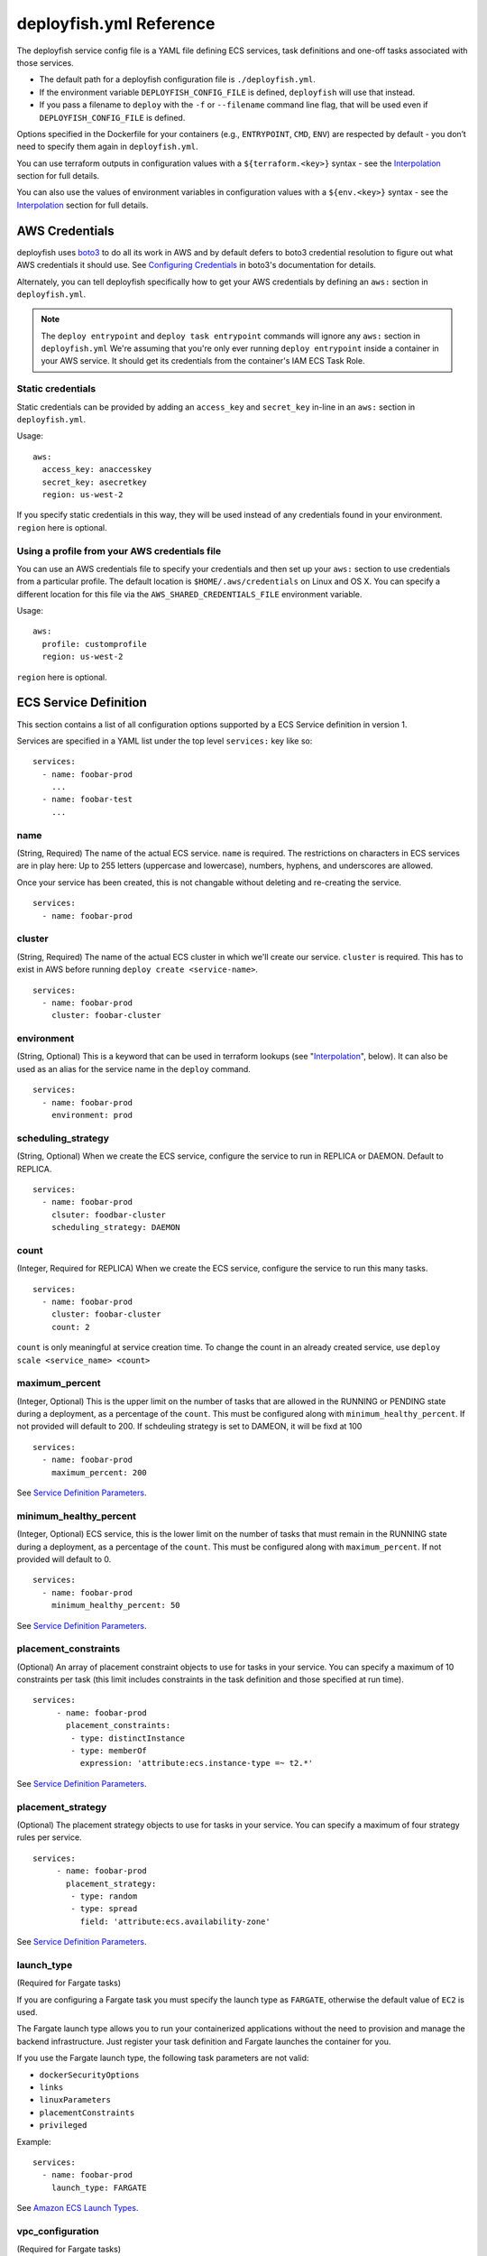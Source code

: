 ************************
deployfish.yml Reference
************************

..
    .. contents::

The deployfish service config file is a YAML file defining ECS services, task
definitions and one-off tasks associated with those services.

* The default path for a deployfish configuration file is ``./deployfish.yml``.
* If the environment variable ``DEPLOYFISH_CONFIG_FILE`` is defined, ``deployfish``
  will use that instead.
* If you pass a filename to ``deploy`` with the ``-f`` or ``--filename`` command line
  flag, that will be used even if ``DEPLOYFISH_CONFIG_FILE`` is defined.

Options specified in the Dockerfile for your containers (e.g., ``ENTRYPOINT``,
``CMD``, ``ENV``) are respected by default - you don’t need to specify them again
in ``deployfish.yml``.

You can use terraform outputs in configuration values with a
``${terraform.<key>}`` syntax - see the Interpolation_ section for full details.

You can also use the values of environment variables in configuration values with a
``${env.<key>}`` syntax - see the Interpolation_ section for full details.


AWS Credentials
===============

deployfish uses `boto3 <https://boto3.readthedocs.io>`_ to do all its work in AWS and by default defers to boto3
credential resolution to figure out what AWS credentials it should use.  See `Configuring Credentials
<https://boto3.readthedocs.io/en/latest/guide/configuration.html#guide-configuration)>`_ in boto3's documentation for
details.

Alternately, you can tell deployfish specifically how to get your AWS credentials by
defining an ``aws:`` section in ``deployfish.yml``.

.. note::

  The ``deploy entrypoint`` and ``deploy task entrypoint`` commands will ignore any ``aws:`` section in
  ``deployfish.yml`` We're assuming that you're only ever running ``deploy
  entrypoint`` inside a container in your AWS service.  It should get its
  credentials from the container's IAM ECS Task Role.

Static credentials
------------------

Static credentials can be provided by adding an ``access_key`` and ``secret_key``
in-line in an ``aws:`` section in ``deployfish.yml``.

Usage::

    aws:
      access_key: anaccesskey
      secret_key: asecretkey
      region: us-west-2

If you specify static credentials in this way, they will be used instead of any
credentials found in your environment.  ``region`` here is optional.

Using a profile from your AWS credentials file
----------------------------------------------

You can use an AWS credentials file to specify your credentials and then set up
your ``aws:`` section to use credentials from a particular profile. The default
location is ``$HOME/.aws/credentials`` on Linux and OS X.  You can specify a
different location for this file via the ``AWS_SHARED_CREDENTIALS_FILE``
environment variable.

Usage::

    aws:
      profile: customprofile
      region: us-west-2


``region`` here is optional.

ECS Service Definition
======================

This section contains a list of all configuration options supported by a
ECS Service definition in version 1.

Services are specified in a YAML list under the top level ``services:`` key like
so::

    services:
      - name: foobar-prod
        ...
      - name: foobar-test
        ...


name
----

(String, Required) The name of the actual ECS service.  ``name`` is required.
The restrictions on characters in ECS services are in play here:  Up to 255
letters (uppercase and lowercase), numbers, hyphens, and underscores are
allowed.

Once your service has been created, this is not changable without deleting and
re-creating the service. ::

    services:
      - name: foobar-prod

cluster
-------

(String, Required) The name of the actual ECS cluster in which we'll create our service. ``cluster``
is required. This has to exist in AWS before running ``deploy create
<service-name>``. ::

    services:
      - name: foobar-prod
        cluster: foobar-cluster

environment
-----------

(String, Optional) This is a keyword that can be used in terraform lookups (see
"Interpolation_", below).  It can also be used as an alias for the service name in the ``deploy`` command. ::

    services:
      - name: foobar-prod
        environment: prod

scheduling_strategy
-------------------

(String, Optional) When we create the ECS service, configure the service to run in REPLICA or DAEMON. Default to REPLICA. ::

    services:
      - name: foobar-prod
        clsuter: foodbar-cluster
        scheduling_strategy: DAEMON

count
-----

(Integer, Required for REPLICA) When we create the ECS service, configure the service to run this many tasks. ::

    services:
      - name: foobar-prod
        cluster: foobar-cluster
        count: 2

``count`` is only meaningful at service creation time.  To change the count in an
already created service, use ``deploy scale <service_name> <count>``

maximum_percent
---------------

(Integer, Optional) This is the upper limit on the number of tasks
that are allowed in the RUNNING or PENDING state during a deployment, as a percentage of the ``count``.
This must be configured along with ``minimum_healthy_percent``. If not provided will default to 200. If schdeuling strategy is set to DAMEON, it will be fixd at 100 ::

    services:
      - name: foobar-prod
        maximum_percent: 200

See `Service Definition Parameters <https://docs.aws.amazon.com/AmazonECS/latest/developerguide/service_definition_parameters.html)>`_.

minimum_healthy_percent
-----------------------

(Integer, Optional) ECS service, this is the lower limit on the number of tasks
that must remain in the RUNNING state during a deployment, as a percentage of the ``count``. This must be configured
along with ``maximum_percent``. If not provided will default to 0. ::

    services:
      - name: foobar-prod
        minimum_healthy_percent: 50

See `Service Definition Parameters <https://docs.aws.amazon.com/AmazonECS/latest/developerguide/service_definition_parameters.html)>`_.

placement_constraints
---------------------

(Optional) An array of placement constraint objects to use for tasks in your service. You can specify a maximum of 10 constraints per task (this limit includes constraints in the task definition and those specified at run time). ::

    services:
         - name: foobar-prod
           placement_constraints:
            - type: distinctInstance
            - type: memberOf
              expression: 'attribute:ecs.instance-type =~ t2.*'

See `Service Definition Parameters <https://docs.aws.amazon.com/AmazonECS/latest/developerguide/service_definition_parameters.html)>`_.

placement_strategy
------------------

(Optional) The placement strategy objects to use for tasks in your service. You can specify a maximum of four strategy rules per service. ::

    services:
         - name: foobar-prod
           placement_strategy:
            - type: random
            - type: spread
              field: 'attribute:ecs.availability-zone'

See `Service Definition Parameters <https://docs.aws.amazon.com/AmazonECS/latest/developerguide/service_definition_parameters.html)>`_.

launch_type
-----------

(Required for Fargate tasks)

If you are configuring a Fargate task you must specify the launch type as ``FARGATE``, otherwise
the default value of ``EC2`` is used.

The Fargate launch type allows you to run your containerized applications without the need to
provision and manage the backend infrastructure. Just register your task definition and Fargate
launches the container for you.

If you use the Fargate launch type, the following task parameters are not valid:

* ``dockerSecurityOptions``
* ``links``
* ``linuxParameters``
* ``placementConstraints``
* ``privileged``

Example::

    services:
      - name: foobar-prod
        launch_type: FARGATE

See `Amazon ECS Launch Types <https://docs.aws.amazon.com/AmazonECS/latest/developerguide/launch_types.html)>`_.

vpc_configuration
-----------------

(Required for Fargate tasks)

If you are configuring a Fargate task, you have to specify your vpc configuration at the task level.

deployfish won't create the vpc, subnets or security groups for you --
you'll need to create it before you can use ``deploy create <service_name>``

You'll need to specify

* ``subnets``: (array) The subnets in the VPC that the task scheduler should consider for placement.
  Only private subnets are supported at this time. The VPC will be determined by the subnets you
  specify, so if you specify multiple subnets they must be in the same VPC.
* ``security_groups``: (array) The ID of the security group to associate with the service.
* ``public_ip``: (string) Whether to enabled or disable public IPs. Valid Values are ``ENABLED`` or ``DISABLED``

Example::

    services:
      - name: foobar-prod
        cluster: foobar-cluster
        count: 2
        vpc_configuration:
          subnets:
            - subnet-12345678
            - subnet-87654321
          security_groups:
            - sg-12345678
          public_ip: ENABLED


autoscalinggroup_name
---------------------

(Optional)

If you have a dedicated Autoscaling Group for your service, you can declare it with the ``autoscalinggroup_name``
option.  This will allow you to scale the ASG up and down when you scale the service up and down with ``deploy scale
<service-name> <count>``.

deployfish won't create the autoscaling group for you -- you'll need to create it before you can use ``deploy scale
<service_name> <count>`` to manipulate it. ::

    services:
      - name: foobar-prod
        cluster: foobar-cluster
        count: 2
        autoscalinggroup_name: foobar-asg

volumes
-------

(Optional)

You can define volumes that can be mounted inside your task's containers via the ``volumes`` section of your deployfish
service definition.  You only really need to do use this if you want to use a docker volume driver that is not the built
in ``local`` one -- the one that allows you to mount host machinefolders into your container.  To mount one of the
volumes you define here in one of your containers, see "volumes" under "Container Definitions" on this page.

Here is a fully qualfied example ::

    services:
      - name: foobar-prod
        cluster: foobar-prod
        volumes:
          - name: storage_task
            config:
              scope: task
              autoprovision: true
              driver: my_vol_driver:latest
          - name: storage
            config:
              scope: shared
              driver: my_vol_driver:latest
              driverOpts:
                opt1: value1
                opt2: value2
              labels:
                key: value
                key: value
          - name: local_storage
            path: /host/path

The above defines three volumes:

* (EC2 launch type only) a task specific (not usable by other tasks) volume named ``storage_task`` that will be
  autocreated and which will use the ``my_vol_driver:latest`` volume driver
* (EC2 launch type only) a shared (usable by other tasks) volume named ``storage`` that uses the docker volume driver
  ``my_vol_driver:latest`` with the driver options given in the ``driverOpts:`` section (driver options are volume
  driver specific) and labels given by ``labels``.
* (Both EC2 or FARGATE launch types) a volume named ``local_storage`` that just allows you to mount ``/host/path`` from
  the host machine using the builtin ``local`` volume driver.  For this type of mount, you can also mount ``/host/path``
  directly via the ``volumes`` section of your container definition and not define it here.

See `Using Data Volumes in Tasks <https://docs.aws.amazon.com/AmazonECS/latest/developerguide/using_data_volumes.html>`_.

.. note::

  You are responsible for installing and confuring any 3rd party docker volume drivers on your ECS container machines.
  The `volumes` section just allows you to use that driver once you've properly set it up and configured it.

service_role_arn
----------------

(Optional)

The name or full Amazon Resource Name (ARN) of the IAM role that allows Amazon ECS to make calls to your load balancer
on your behalf. This parameter is only permitted if you are using a load balancer with your service and your task
definition does not use the `awsvpc` network mode. If you specify the role parameter, you must also specify a load
balancer object with the ``load_balancer`` parameter, below.

Example::

    services:
      - name: foobar-prod
        cluster: foobar-cluster
        count: 2
        service_role_arn: arn:aws:iam::123142123547:role/ecsServiceRole
        load_balancer:
          load_balancer_name: foobar-prod-elb
          container_name: foobar-prod
          container_port: 80


See: `Using Service-Linked ROles for Amazon ECS <https://docs.aws.amazon.com/AmazonECS/latest/developerguide/using-service-linked-roles.html>`_

load_balancer
-------------

(Optional)

If you're going to use an ELB or an ALB with your service, configure it with a ``load_balancer`` block.

The load balancer info for the service can't be changed after the service has been created.  To change any part of the
load balancer info, you'll need to destroy and recreate the service.

See: `Service Load Balancing <https://docs.aws.amazon.com/AmazonECS/latest/developerguide/service-load-balancing.html>`_.

ELB
^^^

To specify that the the service is to use an ELB, you'll need to specify

* ``load_balancer_name``: (string) The name of the ELB.
* ``container_name``: (string) the name of the container to associate with the
  load balancer
* ``container_port``: (string) the port on the container to associate with the
  load balancer.  This port must correspond to a container port on container
  ``container_name`` in your service's task definition

Example::

    services:
      - name: foobar-prod
        cluster: foobar-cluster
        count: 2
        service_role_arn: arn:aws:iam::123142123547:role/ecsServiceRole
        load_balancer:
          load_balancer_name: foobar-prod-elb
          container_name: foobar-prod
          container_port: 80

deployfish won't create the load balancer for you -- you'll need to create it before running ``deploy create
<service_name>``.


ALB or NLB
^^^^^^^^^^

To specify that the the service is to use an ALB or NLB, you'll need to specify:

* ``target_group_arn``: (string) The full ARN of the target group to use for this service.
* ``container_name``: (string) the name of the container to associate with the
  load balancer
* ``container_port``: (string) the port on the container to associate with the
  load balancer.  This port must correspond to a container port on container
  ``container_name`` in your service's task definition

deployfish won't create the target group for you == you'll need to create it
before running ``deploy create <service_name>``.

Example::

    services:
      - name: foobar-prod
        cluster: foobar-cluster
        count: 2
        service_role_arn: arn:aws:iam::123142123547:role/ecsServiceRole
        load_balancer:
          target_group_arn: my-target-group-arn
          container_name: foobar-prod
          container_port: 80

You can specify multiple target groups for your service, also, by placing them in a list named
``target_groups``::

    services:
      - name: foobar-prod
        cluster: foobar-cluster
        count: 2
        service_role_arn: arn:aws:iam::123142123547:role/ecsServiceRole
        load_balancer:
          target_groups:
          - target_group_arn: my-target-group-arn-80
            container_name: foobar-prod
            container_port: 80
          - target_group_arn: my-target-group-arn-443
            container_name: foobar-prod
            container_port: 443
             



service_discovery
-----------------

(Optional)

If you're going to use ECS service discovery, configure it with a ``service_discovery``
block.

The service discovery info for the service can't be changed after the service has
been created. To change any part of the service discovery info, you'll need to destroy
and recreate the service.

To use service discovery you'll need to specify

* ``namespace``: (string) The service discovery namespace that the new service will
  be associated with.
* ``name``: (string) The name of the service discovery service
* ``dns_records``: (list) A list of DNS records the service discovery service should create
    * ``type``: (string) The type of dns record. Valid values are ``A`` and ``SRV``.
    * ``ttl``: (int) The ttl of the dns record.

Example::

    services:
      - name: foobar-prod
        cluster: foobar-cluster
        count: 2
        service_discovery:
          namespace: local
          name: foobar-prod
          dns_records:
            type: A
            ttl: 10

This would create a new service discovery service on the ``local`` Route53 private zone. The DNS would be
``foobar-prod.local``

See `Amazon ECS Service Discovery <https://aws.amazon.com/blogs/aws/amazon-ecs-service-discovery/)>`_.

application_scaling
-------------------

(Optional)

If you want your service so scale up and down with service CPU, configure it
with an ``application_scaling`` block.

Example::

    services:
      - name: foobar-prod
        cluster: foobar-cluster
        count: 2
        application_scaling:
            min_capacity: 2
            max_capacity: 4
            role_arn: arn:aws:iam::123445678901:role/ApplicationAutoscalingECSRole
            scale-up:
                cpu: ">=60"
                check_every_seconds: 60
                periods: 5
                cooldown: 60
                scale_by: 1
            scale-down:
                cpu: "<=30"
                check_every_seconds: 60
                periods: 30
                cooldown: 60
                scale_by: -1

This block says that, for this service:

* There should be a minimum of 2 tasks and a maximum of 4 tasks
* ``arn:aws:iam::123445678901:role/ApplicationAutoscalingECSRole`` grants permission to start
  new containers for our service
* Scale our service up by one task if ECS Service Average CPU is greater
  than 60 percent for 300 seconds.  Don't scale up more than once every 60
  seconds.
* Scale our service down by one task if ECS Service Average CPU is less
  than or equal to 30 percent for 1800 seconds.  Don't scale down more than
  once every 60 seconds.


min_capacity
^^^^^^^^^^^^

(Integer, Required) The minimum number of tasks that should be running in
our service.

max_capacity
^^^^^^^^^^^^

(Integer, Required) The maximum number of tasks that should be running in
our service.  Note that you should ensure that you have enough resources in
your cluster to actually run this many of your tasks.

role_arn
^^^^^^^^

(String, Required) The name or full ARN of the IAM role that allows Application
Autoscaling to muck with your service.  Your role definition should look like
this::

    {
      "Version": "2012-10-17",
      "Statement": [
        {
          "Effect": "Allow",
          "Principal": {
            "Service": "application-autoscaling.amazonaws.com"
          },
          "Action": "sts:AssumeRole"
        }
      ]
    }

And it needs an appropriate policy attached.  The below policy allows the
role to act on any service. ::

    {
        "Version": "2012-10-17",
        "Statement": [
            {
                "Sid": "Stmt1456535218000",
                "Effect": "Allow",
                "Action": [
                    "ecs:DescribeServices",
                    "ecs:UpdateService"
                ],
                "Resource": [
                    "*"
                ]
            },
            {
                "Sid": "Stmt1456535243000",
                "Effect": "Allow",
                "Action": [
                    "cloudwatch:DescribeAlarms"
                ],
                "Resource": [
                    "*"
                ]
            }
        ]
    }

See `Amazon ECS Service Auto Scaling IAM Role <http://docs.aws.amazon.com/AmazonECS/latest/developerguide/autoscale_IAM_role.html)>`_.

scale-up, scale-down
^^^^^^^^^^^^^^^^^^^^

(Required) You should have exactly two scaling rules sections, and they should
be named precisely ``scale-up`` and ``scale-down``.

cpu
^^^

(String, Required) What CPU change causes this rule to be activated?  Valid
operators are: ``<=``, ``<``, ``>``, ``>=``.  The CPU value itself is a float.

You'll need to put quotes around your value of ``cpu``, else the YAML parser will
freak out about the ``=`` sign.

check_every_seconds
^^^^^^^^^^^^^^^^^^^

(Integer, Required) Check the Average service CPU every this many seconds.

periods
^^^^^^^

(Integer, Required) The ``cpu`` test must be true for ``check_every_seconds *
periods`` seconds for scaling to actually happen.

scale_by
^^^^^^^^

(Integer, Required) When it's time to scale, scale by this number of tasks.  To
scale up, make the number positive; to scale down, make it negative.

cooldown
^^^^^^^^

(Integer, Required) The amount of time, in seconds, after a scaling activity
completes where previous trigger-related scaling activities can influence
future scaling events.

See "Cooldown" in AWS' `PutScalingPolicy <https://docs.aws.amazon.com/ApplicationAutoScaling/latest/APIReference/API_PutScalingPolicy.html>`_ documentation.


family
------

(String, Required) When we create task definitions for this service, put them
in this family.  When you go to the "Task Definitions" page in the AWS web
console, what is listed under "Task Definition" is the family name. ::

    services:
      - name: foobar-prod
        cluster: foobar-cluster
        count: 2
        family: foobar-prod-task-def


See also the `AWS documentation <https://docs.aws.amazon.com/AmazonECS/latest/developerguide/task_definition_parameters.html#family>`_.

network_mode
------------

(String, Optional) The Docker networking mode for the containers in our task.
One of: ``bridge``, ``host``, ``awsvpc`` or ``none``. If this parameter is omitted, a service is assumed to
use ``bridge`` mode. ::

    services:
      - name: foobar-prod
        cluster: foobar-cluster
        count: 2
        family: foobar-prod-task-def
        network_mode: bridge

See the `AWS documentation <https://docs.aws.amazon.com/AmazonECS/latest/developerguide/task_definition_parameters.html#network_mode>`_ for
what each of those modes are.

task_role_arn
-------------

(String, Optional) A task role ARN for an IAM role that allows the containers in the task
permission to call the AWS APIs that are specified in its associated policies
on your behalf. ::

    services:
      - name: foobar-prod
        cluster: foobar-cluster
        count: 2
        family: foobar-prod-task-def
        network_mode: bridge
        task_role_arn: arn:aws:iam::123142123547:role/my-task-role

deployfish won't create the Task Role for you -- you'll need to create it
before running ``deploy create <service_name>``.

See also the `AWS documentation <https://docs.aws.amazon.com/AmazonECS/latest/developerguide/task_definition_parameters.html#task_role_arn>`_, and
`IAM Roles For Tasks <https://docs.aws.amazon.com/AmazonECS/latest/developerguide/task-iam-roles.html>`_

execution_role
------------------

(String, Required for Fargate) A task exeuction role ARN for an IAM role that allows Fargate to pull container images and publish container logs
to Amazon CloudWatch on your behalf.::

    services:
      - name: foobar-prod
        cluster: foobar-cluster
        count: 2
        family: foobar-prod-task-def
        network_mode: bridge
        execution_role: arn:aws:iam::123142123547:role/my-task-role

deployfish won't create the Task Execution Role for you -- you'll need to create it
before running ``deploy create <service_name>``.

See also the `IAM Roles For Tasks <https://docs.aws.amazon.com/AmazonECS/latest/developerguide/task_execution_IAM_role.html>`_

cpu
---

(Required for Fargate tasks)

If you are configuring a Fargate task, you have to specify the cpu at the task level, and there are specific values
for cpu which are supported which we describe below.

The available CPU values are:

=====  ============
Value  Virtual CPUs
=====  ============
256    .25 vCPU
512    .5 vCPU
1024   1 vCPU
2048   2 vCPU
4096   4 vCPU
=====  ============

See also the `Task Definition Parameters <https://docs.aws.amazon.com/AmazonECS/latest/developerguide/task_definition_parameters.html#task_size>`_

memory
------

(Required for Fargate tasks)

If you are configuring a Fargate task, you have to specify the memory at the task level, and there are specific values
for memory which are supported which we describe below.

The available memory choices for a specific CPU value are:

================  ========
CPU               Memory Configurations
================  ========
256 (.25 vCPU)    512 (0.5GB), 1024 (1GB), 2048 (2GB)
512 (.5 vCPU)     1024 (1GB), 2048 (2GB), 3072 (3GB), 4096 (4GB)
1024 (1 vCPU)     2048 (2GB), 3072 (3GB), 4096 (4GB), 5120 (5GB), 6144 (6GB), 7168 (7GB), 8192 (8GB)
2048 (2 vCPU)     Between 4096 (4GB) and 16384 (16GB) in increments of 1024 (1GB)
4096 (4 vCPU)     Between 8192 (8GB) and 30720 (30GB) in increments of 1024 (1GB)
================  ========

See also the `Task Definition Parameters <https://docs.aws.amazon.com/AmazonECS/latest/developerguide/task_definition_parameters.html#task_size>`_

ECS Task Configuration
======================

This section contains a list of all configuration options supported by a
ECS Task definition in version 1.

Services are specified in a YAML list under the top level ``tasks:`` key like
so::

    tasks:
      - name: foobar-prod
        ...
      - name: foobar-test
        ...


name
----

(String, Required) The name of the actual ECS tasks.  ``name`` is required.
The restrictions on characters in ECS tasks are in play here:  Up to 255
letters (uppercase and lowercase), numbers, hyphens, and underscores are
allowed.

    tasks:
      - name: foobar-prod

cluster
-------

(String, Required) The name of the actual ECS cluster in which we'll run our task.::

    tasks:
      - name: foobar-prod
        cluster: foobar-cluster

environment
-----------

(String, Optional) This is a keyword that can be used in terraform lookups (see
"Interpolation_", below).  It can also be used as an alias for the task name in the ``deploy`` command. ::

    tasks:
      - name: foobar-prod
        environment: prod

count
-----

(Integer) When we run the ECS task, run this many instances. ::

    tasks:
      - name: foobar-prod
        cluster: foobar-cluster
        count: 2

launch_type
-----------

(Required for Fargate tasks)

If you are configuring a Fargate task you must specify the launch type as ``FARGATE``, otherwise
the default value of ``EC2`` is used.

The Fargate launch type allows you to run your containerized applications without the need to
provision and manage the backend infrastructure. Just register your task definition and Fargate
launches the container for you.

If you use the Fargate launch type, the following task parameters are not valid:

* ``dockerSecurityOptions``
* ``links``
* ``linuxParameters``
* ``placementConstraints``
* ``privileged``

Example::

    tasks:
      - name: foobar-prod
        launch_type: FARGATE

See `Amazon ECS Launch Types <https://docs.aws.amazon.com/AmazonECS/latest/developerguide/launch_types.html)>`_.

vpc_configuration
-----------------

(Required for Fargate tasks)

If you are configuring a Fargate task, you have to specify your vpc configuration at the task level.

deployfish won't create the vpc, subnets or security groups for you --
you'll need to create it before you can use ``deploy task run <task_name>``

You'll specify

* ``subnets``: (array) REQUIRED The subnets in the VPC that the task scheduler should consider for placement.
  Only private subnets are supported at this time. The VPC will be determined by the subnets you
  specify, so if you specify multiple subnets they must be in the same VPC.
* ``security_groups``: (array) OPTIONAL The ID of the security group to associate with the task.
* ``public_ip``: (string) OPTIONAL Whether to enabled or disable public IPs. Valid Values are ``ENABLED`` or ``DISABLED``

Example::

    tasks:
      - name: foobar-prod
        cluster: foobar-cluster
        count: 2
        launch_type: FARGATE
        vpc_configuration:
          subnets:
            - subnet-12345678
            - subnet-87654321
          security_groups:
            - sg-12345678
          public_ip: ENABLED

volumes
-------

(Optional)

You can define volumes that can be mounted inside your task's containers via the ``volumes`` section of your deployfish
task definition.  You only really need to do use this if you want to use a docker volume driver that is not the built
in ``local`` one -- the one that allows you to mount host machinefolders into your container.  To mount one of the
volumes you define here in one of your containers, see "volumes" under "Container Definitions" on this page.

Here is a fully qualfied example ::

    tasks:
      - name: foobar-prod
        cluster: foobar-prod
        volumes:
          - name: storage_task
            config:
              scope: task
              autoprovision: true
              driver: my_vol_driver:latest
          - name: storage
            config:
              scope: shared
              driver: my_vol_driver:latest
              driverOpts:
                opt1: value1
                opt2: value2
              labels:
                key: value
                key: value
          - name: local_storage
            path: /host/path

The above defines three volumes:

* (EC2 launch type only) a task specific (not usable by other tasks) volume named ``storage_task`` that will be
  autocreated and which will use the ``my_vol_driver:latest`` volume driver
* (EC2 launch type only) a shared (usable by other tasks) volume named ``storage`` that uses the docker volume driver
  ``my_vol_driver:latest`` with the driver options given in the ``driverOpts:`` section (driver options are volume
  driver specific) and labels given by ``labels``.
* (Both EC2 or FARGATE launch types) a volume named ``local_storage`` that just allows you to mount ``/host/path`` from
  the host machine using the builtin ``local`` volume driver.  For this type of mount, you can also mount ``/host/path``
  directly via the ``volumes`` section of your container definition and not define it here.

See `Using Data Volumes in Tasks <https://docs.aws.amazon.com/AmazonECS/latest/developerguide/using_data_volumes.html>`_.

.. note::

  You are responsible for installing and confuring any 3rd party docker volume drivers on your ECS container machines.
  The `volumes` section just allows you to use that driver once you've properly set it up and configured it.

family
------

(String, Required) When we create task definitions for this task, put them
in this family.  When you go to the "Task Definitions" page in the AWS web
console, what is listed under "Task Definition" is the family name. ::

    tasks:
      - name: foobar-prod
        cluster: foobar-cluster
        count: 2
        family: foobar-prod-task-def


See also the `AWS documentation <https://docs.aws.amazon.com/AmazonECS/latest/developerguide/task_definition_parameters.html#family>`_.

network_mode
------------

(String, Optional) The Docker networking mode for the containers in our task.
One of: ``bridge``, ``host``, ``awsvpc`` or ``none``. If this parameter is omitted, a task is assumed to
use ``bridge`` mode. ::

    tasks:
      - name: foobar-prod
        cluster: foobar-cluster
        count: 2
        family: foobar-prod-task-def
        network_mode: bridge

See the `AWS documentation <https://docs.aws.amazon.com/AmazonECS/latest/developerguide/task_definition_parameters.html#network_mode>`_ for
what each of those modes are.

task_role_arn
-------------

(String, Optional) A task role ARN for an IAM role that allows the containers in the task
permission to call the AWS APIs that are specified in its associated policies
on your behalf. ::

    tasks:
      - name: foobar-prod
        cluster: foobar-cluster
        count: 2
        family: foobar-prod-task-def
        network_mode: bridge
        task_role_arn: arn:aws:iam::123142123547:role/my-task-role

deployfish won't create the Task Role for you -- you'll need to create it
before running ``deploy task run <task_name>``.

See also the `AWS documentation <https://docs.aws.amazon.com/AmazonECS/latest/developerguide/task_definition_parameters.html#task_role_arn>`_, and
`IAM Roles For Tasks <https://docs.aws.amazon.com/AmazonECS/latest/developerguide/task-iam-roles.html>`_

execution_role
------------------

(String, Required for Fargate) A task exeuction role ARN for an IAM role that allows Fargate to pull container images and publish container logs
to Amazon CloudWatch on your behalf.::

    tasks:
      - name: foobar-prod
        cluster: foobar-cluster
        count: 2
        family: foobar-prod-task-def
        network_mode: bridge
        execution_role: arn:aws:iam::123142123547:role/my-task-role

deployfish won't create the Task Execution Role for you -- you'll need to create it
before running ``deploy task run <task_name>``.

See also the `IAM Roles For Tasks <https://docs.aws.amazon.com/AmazonECS/latest/developerguide/task_execution_IAM_role.html>`_

cpu
---

(Required for Fargate tasks)

If you are configuring a Fargate task, you have to specify the cpu at the task level, and there are specific values
for cpu which are supported which we describe below.


The available CPU values are:

=====  ============
Value  Virtual CPUs
=====  ============
256    .25 vCPU
512    .5 vCPU
1024   1 vCPU
2048   2 vCPU
4096   4 vCPU
=====  ============

See also the `Task Definition Parameters <https://docs.aws.amazon.com/AmazonECS/latest/developerguide/task_definition_parameters.html#task_size>`_

memory
------

(Required for Fargate tasks)

If you are configuring a Fargate task, you have to specify the memory at the task level, and there are specific values
for memory which are supported which we describe below.

The available memory choices for a specific CPU value are:

================  ========
CPU               Memory Configurations
================  ========
256 (.25 vCPU)    512 (0.5GB), 1024 (1GB), 2048 (2GB)
512 (.5 vCPU)     1024 (1GB), 2048 (2GB), 3072 (3GB), 4096 (4GB)
1024 (1 vCPU)     2048 (2GB), 3072 (3GB), 4096 (4GB), 5120 (5GB), 6144 (6GB), 7168 (7GB), 8192 (8GB)
2048 (2 vCPU)     Between 4096 (4GB) and 16384 (16GB) in increments of 1024 (1GB)
4096 (4 vCPU)     Between 8192 (8GB) and 30720 (30GB) in increments of 1024 (1GB)
================  ========

See also the `Task Definition Parameters <https://docs.aws.amazon.com/AmazonECS/latest/developerguide/task_definition_parameters.html#task_size>`_

placement_constraints
---------------------

(Optional) An array of placement constraint objects to use for tasks. You can specify a maximum of 10 constraints per task (this limit includes constraints in the task definition and those specified at run time). ::

    tasks:
         - name: foobar-prod
           placement_constraints:
            - type: distinctInstance
            - type: memberOf
              expression: 'attribute:ecs.instance-type =~ t2.*'

See `Task Placement Constraints <https://docs.aws.amazon.com/AmazonECS/latest/developerguide/task-placement-constraints.html)>`_.

placement_strategy
------------------

(Optional) The placement strategy objects to use for tasks in your service. You can specify a maximum of four strategy rules per service. ::

    services:
         - name: foobar-prod
           placement_strategy:
            - type: random
            - type: spread
              field: 'attribute:ecs.availability-zone'

See `Task Placement Strategies <https://docs.aws.amazon.com/AmazonECS/latest/developerguide/task-placement-strategies.html)>`_.

platform_version
----------------

(Optional) The platform version the task should run. A platform version is only specified for tasks using the Fargate launch type. If one is not specified, the LATEST platform version is used by default.

See `AWS Fargate Platform Versions <https://docs.aws.amazon.com/AmazonECS/latest/developerguide/platform_versions.html>`_.

group
-----

The name of the task group to associate with the task. The default value is the family name of the task definition.

schedule
--------

The scheduling expression. For example, "cron(0 20 * * ? *)" or "rate(5 minutes)".

See `Schedule Expressions for Rules <https://docs.aws.amazon.com/AmazonCloudWatch/latest/events/ScheduledEvents.html>`_.

schedule_role
-------------

The Amazon Resource Name (ARN) of the IAM role associated with the schedule rule. This should just allow the cloudwatch scheduled event to run the task. It should have a policy like::

    {
        "Version": "2012-10-17",
        "Statement": [
            {
                "Effect": "Allow",
                "Action": "iam:PassRole",
                "Resource": "*"
            },
            {
                "Sid": "Stmt1455323356000",
                "Effect": "Allow",
                "Action": [
                    "ecs:RunTask"
                ],
                "Resource": [
                    "*"
                ]
            }
        ]
    }

Container Definitions
=====================

Define your containers within a task or service by using a ``containers:`` subsection.

``containers`` is a list of containers like so::

    services:
      - name: foobar-prod
        cluster: foobar-cluster
        count: 2
        containers:
          - name: foo
            image: my_repository/foo:0.0.1
            cpu: 128
            memory: 256
          - name: bar
            image: my_repository/baz:0.0.1
            cpu: 256
            memory: 1024

Each of the containers listed in the ``containers`` list will be added to the
task definition for the service.

For each of the following attributes, see also the `AWS
documentation <https://docs.aws.amazon.com/AmazonECS/latest/developerguide/task_definition_parameters.html#standard_container_definition_params>`_.

**NOTE**: Each container in your service automatically gets their log
configuration setup as 'fluentd', with logs being sent to ``127.0.0.1:24224`` and
being tagged with the name of the container.

name
----

(String, Required) The name of the container. If you are linking multiple containers together in a task definition, the
name of one container can be entered in the links of another container to connect the containers.  The restrictions on
characters in ECS container are in play here:  Up to 255 letters (uppercase and lowercase), numbers, hyphens, and
underscores are allowed. ::

    containers:
      - name: foo

image
-----

(String, Required) The image used to start the container. Up to 255 letters (uppercase and lowercase), numbers, hyphens,
underscores, colons, periods, forward slashes, and number signs are allowed.

For an AWS ECR repository::

    containers:
      - name: foo
        image: 123142123547.dkr.ecr.us-west-2.amazonaws.com/foo:0.0.1


For a Docker hub repository::

    containers:
      - name: foo
        image: centos:7

memory
------

(Integer, Required) The hard limit of memory (in MB) available to the container.  If the container tries to exceed this
amount of memory, it is killed. ::

    containers:
      - name: foo
        image: centos:7
        memory: 512

memoryReservation
-----------------

(Integer, Optional) The soft limit (in MB) of memory to reserve for the container. When system memory is under heavy
contention, Docker attempts to keep the container memory to this soft limit; however, your container can consume more
memory when it needs to, up to the hard limit specified with the ``memory`` parameter.  ``memoryReservation`` must be
less than ``memory`` ::

    containers:
      - name: foo
        image: centos:7
        memory: 512
        memoryReservation: 256

For example, if your container normally uses 128 MiB of memory, but occasionally bursts to 256 MiB of memory for short
periods of time, you can set a memoryReservation of 128 MiB, and a memory hard limit of 300 MiB. This configuration
would allow the container to only reserve 128 MiB of memory from the remaining resources on the container instance, but
also allow the container to consume more memory resources when needed.

cpu
---

(Integer, Required) The number of cpu units to reserve for the container. A container instance has 1,024 cpu units for
every CPU core. ::

    containers:
      - name: foo
        image: centos:7
        cpu: 128

ports
-----

(List of strings, Optional) A list of port mappings for the container.

Either specify both ports (HOST:CONTAINER), or just the container port (a random host port will be chosen).  You can
also specify a protocol as (HOST:CONTAINER/PROTOCOL).  Note that both HOST and CONTAINER here must be single ports, not
port ranges as ``docker-compose.yml`` allows in its port definitions.  PROTOCOL must be one of 'tcp' or 'udp'.  If no
PROTOCOL is specified, we assume 'tcp'. ::

    containers:
      - name: foo
        image: 123142123547.dkr.ecr.us-west-2.amazonaws.com/foo:0.0.1
        ports:
         - "80"
         - "8443:443"
         - "8125:8125/udp"

links
-----

(List of strings, Optional) A list of names of other containers in our task definition.  Adding a container name to
links allows containers to communicate with each other without the need for port mappings.

Links should be specified as ``CONTAINER_NAME``, or ``CONTAINER_NAME:ALIAS``. ::

    containers:
      - name: my-service
        image: 123445564666.dkr.ecr.us-west-2.amazonaws.com/my-service:0.1.0
        cpu: 128
        memory: 256
        links:
          - redis
          - db:database
      - name: redis
        image: redis:latest
        cpu: 128
        memory: 256
      - name: db
        image: mysql:5.5.57
        cpu: 128
        memory: 512
        environment:
            MYSQL_ROOT_PASSWORD: __MYSQL_ROOT_PASSWD__

essential
---------

(Boolean, Optional) If the essential parameter of a container is marked as true, and that container fails or stops for
any reason, all other containers that are part of the task are stopped. If the essential parameter of a container is
marked as false, then its failure does not affect the rest of the containers in a task. If this parameter is omitted, a
container is assumed to be essential. ::

    containers:
      - name: foo
        image: 123142123547.dkr.ecr.us-west-2.amazonaws.com/foo:0.0.1
        essential: true
      - name: bar
        image: 123142123547.dkr.ecr.us-west-2.amazonaws.com/foo:0.0.1
        essential: false

extra_hosts
-----------

(list of strings, Optional) Add hostname mappings. ::

    containers:
      - name: foo
        extra_hosts:
        - "somehost:162.242.195.82"
        - "otherhost:50.31.209.229"

An entry with the ip address and hostname will be created in ``/etc/hosts`` inside containers for this service, e.g::

    162.242.195.82  somehost
    50.31.209.229   otherhost

entrypoint
----------

(String, Optional) The entry point that is passed to the container.  Specify it as a string and Deployintaor will split
the string into an array for you for passing to ECS. ::

    containers:
      - name: foo
        image: 123142123547.dkr.ecr.us-west-2.amazonaws.com/foo:0.0.1
        entrypoint: /entrypoint.sh here are arguments

command
-------

(String, Optional) The command that is passed to the container.  Specify it as a string and Deployintaor will split the
string into an array for you for passing to ECS. ::

    containers:
      - name: foo
        image: 123142123547.dkr.ecr.us-west-2.amazonaws.com/foo:0.0.1
        command: apachectl -DFOREGROUND

environment
-----------

(Optional) Add environment variables. You can use either an array or a dictionary. Any boolean values; true, false, yes
no, need to be enclosed in quotes to ensure they are not converted to True or False by the YML parser. ::

    containers:
      - name: foo
        image: 123142123547.dkr.ecr.us-west-2.amazonaws.com/foo:0.0.1
        environment:
          DEBUG: 'True'
          ENVIRONMENT: prod
          SECERTS_BUCKET_NAME: my-secrets-bucket
      - name: bar
        image: 123142123547.dkr.ecr.us-west-2.amazonaws.com/foo:0.0.1
        environment:
          - DEBUG=True
          - ENVIRONMENT=prod
          - SECERTS_BUCKET_NAME=my-secrets-bucket

ulimits
-------

(Optional) Override the default ulimits for a container. You can either specify
a single limit as an integer or soft/hard limits as a mapping. ::

    containers:
      - name: foo
        image: 123142123547.dkr.ecr.us-west-2.amazonaws.com/foo:0.0.1
        ulimits:
          nproc: 65535
          nofile:
            soft: 65535
            hard: 65535

See `Task Definition Parameters: Resource Limits <https://docs.aws.amazon.com/AmazonECS/latest/developerguide/task_definition_parameters.html#container_definition_limits>`_.

cap_add
-------

(List of strings, Optional) List here any Linux kernel capabilities your container should have ::

    containers:
      - name: foo
        image: 123142123547.dkr.ecr.us-west-2.amazonaws.com/foo:0.0.1
        cap_add:
          - SYS_ADMIN
          - CHOWN

.. note ::

  The capabilities should be in ALL CAPS.  Valid values are given in the link below.

See `Task Definition Parameters: Linux Parameters <https://docs.aws.amazon.com/AmazonECS/latest/developerguide/task_definition_parameters.html#container_definition_linuxparameters>`_.

cap_drop
--------

(List of strings, Optional) List here any Linux kernel capabilities your container should **not** have ::

    containers:
      - name: foo
        image: 123142123547.dkr.ecr.us-west-2.amazonaws.com/foo:0.0.1
        cap_drop:
          - SYS_RAWIO

.. note ::

  The capabilities should be in ALL CAPS.  Valid values are given in the link below.

tmpfs
--------

(Optional) The container path, mount options, and size (in MiB) of the tmpfs mount. This parameter maps to the --tmpfs option to docker run, mount_options is optional ::

    containers:
      - name: foo
        image: 123142123547.dkr.ecr.us-west-2.amazonaws.com/foo:0.0.1
        tmpfs:
          - container_path: /tmpfs
            size: 256
            mount_options:
              - defaults
              - noatime
          - container_path: /tmpfs_another
            size: 128

See `Task Definition Parameters: Linux Parameters <https://docs.aws.amazon.com/AmazonECS/latest/developerguide/task_definition_parameters.html#container_definition_linuxparameters>`_.

dockerLabels
------------

(Optional) Add metadata to containers using Docker labels. You can use either
an array or a dictionary.

Use reverse-DNS notation to prevent your labels from conflicting with those
used by other software. ::

    containers:
      - name: foo
        image: 123142123547.dkr.ecr.us-west-2.amazonaws.com/foo:0.0.1
        dockerLabels:
        labels:
          edu.caltech.description: "Fun webapp"
          edu.caltech.department: "Dept. of Redundancy Dept."
          edu.caltech.label-with-empty-value: ""
      - name: bar
        image: 123142123547.dkr.ecr.us-west-2.amazonaws.com/foo:0.0.1
        dockerLabels:
          - "edu.caltech.description=Fun webapp"
          - "edu.caltech.department=Dept. of Redundancy Dept."
          - "edu.caltech.label-with-empty-value"

volumes
-------

(List of strings, Optional) Specify a path on the host machine (VOLUME:CONTAINER), or an access mode
(VOLUME:CONTAINER:ro).  The HOST and CONTAINER paths should be absolute paths. ::

    containers:
      - name: foo
        image: 123142123547.dkr.ecr.us-west-2.amazonaws.com/foo:0.0.1
        volumes:
          - /host/path:/container/path
          - /host/path-ro:/container/path-ro:ro

If you set the VOLUME portion of the mount to a filesystem path (e.g. "``/host/path``" in the above example), deployfish
will mount that folder on the host machine into your container via the `local` docker volume driver.   You won't need to
define the volume specifically in the ``volumes`` section in your task definition.

You can also set the VOLUME portion of the mount to the name of a volume defined in your task definition's ``volumes``
section ::

    services:
      - name: foobar
        cluster: foobar
        containers:
          - name: foo
            image: 123142123547.dkr.ecr.us-west-2.amazonaws.com/foo:0.0.1
            volumes:
              - storage:/container/path
        volumes:
          - name: storage
            config:
              scope: shared
              driver: rexray/s3fs:0.11.1

The above will cause the volume named ``storage`` from the docker volume driver ``rexray/s3fs:0.11.1`` to be mounted
inside your container on ``/container/path``

logging
-------

(String and dictionary, Optional) Specify a log driver and its associated options.

To configure awslogs::

    logging:
      driver: awslogs
      options:
        awslogs-group: awslogs-mysql
        awslogs-region: ap-northeast-1
        awslogs-stream-prefix: awslogs-example

For fluentd::

    logging:
      driver: fluentd
      options:
        fluentd-address: 127.0.0.1:24224
        tag: hello


**NOTE**: if you don't provide a ``logging:`` section, no logs will be emitted
from your service.


Secrets Management with AWS Parameter Store
===========================================

The ``config:`` subsection of an ECS service or task is a list of parameters that are
stored in the `AWS Parameter Store <http://docs.aws.amazon.com/systems-manager/latest/userguide/systems-manager-paramstore.html>`_
as part of `Systems Manager <https://aws.amazon.com/ec2/systems-manager/>`_.
This allows us to store settings, encrypted passwords and other secrets without
exposing them to casual view in the AWS Console via the ``environment`` section
of the container definition.

This is a list, so each item begins with a dash. For an unencrypted value, it is in the form::

    - VARIABLE=VALUE

For an encrypted value, you must add the *secure* flag::

    - VARIABLE:secure=VALUE

In this format, the encrypted value will be encrypted with the default key. For
better security, make a unique key for each app and specify it in this format::

    - VARIABLE:secure:arn:aws:kms:us-west-2:111122223333:key/1234abcd-12ab-34cd-56ef-1234567890ab=VALUE

For more information about creating keys, see `AWS Key Management Service (KMS) <https://aws.amazon.com/kms/>`_.

Here's an example configuration::

    services:
      - name: hello-world-test
        cluster: hello-world-cluster
        count: 1
        family: hello-world
        containers:
          - name: hello-world
            image: tutum/hello-world
            cpu: 128
            memory: 256
        config:
          - VAR1=value1
          - VAR2=value2
          - PASSWORD1:secure=password1
          - PASSWORD2:secure=password2

Managing Config Parameters in AWS
---------------------------------

In addition to deploying your services and tasks, you manage your config with ``deploy``
using the ``config`` subcommand.

Services
^^^^^^^^

To view your current values of the service config in AWS, run::

    deploy config show hello-world-test

To update the values of the service config to AWS, run::

    deploy config write hello-world-test

Tasks
^^^^^

To view your current values of the task config in AWS, run::

    deploy task config show hello-world-test

To update the values of the task config to AWS, run::

    deploy task config write hello-world-test

Reading From The Environment
----------------------------

In practice, you do not want the ``deployfish.yml`` file to contain actual
passwords, so the best practice is to have the secret parameter values defined
in an environment variable. You would then change the *config* section to be::

    ...
    config:
      - VAR1=value1
      - VAR2=value2
      - PASSWORD1:secure=${env.PASSWORD1}
      - PASSWORD2:secure=${env.PASSWORD2}


See the Interpolation_ section for full details on how environment variable
replacement in ``deployfish.yml`` works.

You typically should use a different file for each service.


Loading config: variables into your container environment
---------------------------------------------------------

So now that we have all of these values loaded into the AWS Parameter Store,
how do we use them? We've included a subcommand in ``deployfish`` called
``entrypoint``. Define this as your ``ENTRYPOINT`` in your ``Dockerfile``.

For a service, use::

    ENTRYPOINT ["deploy", "entrypoint"]

For a task, use::

    ENTRYPOINT ["deploy", "task", "entrypoint"]

You have to install ``deployfish`` in your container for this to work.

With this as your ``entrypoint``, you will need to set the ``command`` parameter of
the container to be your original ``ENTRYPOINT``::

    ...
    containers:
      - name: hello-world
        image: tutum/hello-world
        cpu: 128
        memory: 256
        command: /usr/bin/supervisord
    ...

The *entrypoint* that is run will then be::

    deploy entrypoint <command>

or in this case::

    deploy entrypoint /usr/bin/supervisord

When this is run, your defined ``config`` parameters will be downloaded from AWS
Parameter Store and defined locally as environment variables, which you will
then access as you would any environment variable.

.. note::

  If you run your docker container locally, the ``entrypoint`` subcommand
  will simply call the command without downloading anything from AWS Parameter
  Store. You would then use locally defined environment variables to set the
  various parameter values.

Service Helper Tasks
====================

In the ``tasks`` section of the service defintion, you can define helper tasks
to be associated with your service and define commands on them that you can run via
``deploy run_task <service> <command>``.

The reason this exists is to enable us to run one-off or periodic
functions (migrate datbases, clear caches, update search indexes, do database
backups or restores, etc.) for our services.

Task definitions listed in the ``tasks`` list support the same configuration
options as those in the ``services`` list: ``family``, ``environment``,
``network_mode``, ``task_role_arn``, and all the same options under ``containers``.

Example
-------

When you do a ``deploy update <service_name>``, deployfish automaticaly updates
the task definition to what is listed in the ``tasks`` entry for each task, and
adds a docker label to the first container of the task definition for the
service for each task, recording the ``<family>:<revision>`` string of the
correct task revision. ::


    services:
      - name: foobar-prod
        environment: prod
        cluster: foobar-prod-cluster
        count: 2
        service_role_arn: arn:aws:iam::123142123547:role/ecsServiceRole
        load_balancer:
          load_balancer_name: foobar-prod-elb
          container_name: foobar
          container_port: 80
        family: foobar-prod
        network_mode: bridge
        task_role_arn: arn:aws:iam::123142123547:role/myTaskRole
        containers:
          - name: foobar
            image: foobar:0.0.1
            cpu: 128
            memory: 512
            ports:
              - "80"
              - "443"
            environment:
              - ENVIRONMENT=prod
              - SECRETS_BUCKET_NAME=my-secrets-bucket
        tasks:
          - family: foobar-helper-prod
            environment: prod
            network_mode: bridge
            task_role_arn: arn:aws:iam::123142123547:role/myTaskRole
            containers:
              - name: foobar
                image: foobar:0.0.1
                cpu: 128
                memory: 256
                environment:
                  - ENVIRONMENT=prod
                  - SECRETS_BUCKET_NAME=my-secrets-bucket
            commands:
              migrate: manage.py migrate
              update_index: manage.py update_index

This example defines a task "foobar-helper-prod" for our service "foobar-prod"
and defines two available commands on that task: ``migrate`` and ``update_index``.

When you do ``deploy update foobar-prod``, deployfish will create a new
revision of the ``foobar-helper-prod`` task defintion and add a docker label to
the ``foobar-prod`` task definition of
``edu.caltech.foobar-helper-prod=foobar-helper-prod:<revision>``", where
``revision`` is the revision of ``foobar-helper-prod`` that we just created.

Then when you run ``deploy run_task foobar-prod migrate``, deployfish will:

1. Search for ``migrate`` among all the separate ``commands`` listings under ``tasks``
1. Determine that ``migrate`` belongs to the ``foobar-helper-prod`` task
1. Look on the active ``foobar-prod`` service task definition for the ``edu.caltech.foobar-helper-prod`` docker label
1. Use the value of that label to figure out which revision of our ``foobar-helper-prod`` task to run
1. Call the ECS ``RunTasks`` API call with that task revision and overriding ``CMD`` to ``manage.py migrate``


commands
--------

This is a dictionary of keys to commandline strings.  The keys are what you'll
use as ``<command>`` when doing ``deploy run_task <service-name> <command>``, and
the values are the actual command-line to use as the ``CMD`` override when
running the task.

.. _Interpolation:

Variable interpolation in deployfish.yml
========================================

You can use variable replacement in your service definitions to dynamically
replace values from two sources: your local shell environment and from a remote
terraform state file.


Environmnent variable replacement
---------------------------------

You can add ``${env.<environment var>}`` to your service definition anywhere you
want the value of the shell environment variable ``<environment var>``.  For
example, for the following ``deployfish.yml`` snippet::

    services:
      - name: foobar-prod
        environment: prod
        config:
          - MY_PASSWORD=${env.MY_PASSWORD}

``deployfish`` does not by default inherit your shell environment when doing
these ``${env.VAR}`` replacements. You must tell ``deployfish`` how you want it
to load those environment variables.

deploy --import_env command line option
^^^^^^^^^^^^^^^^^^^^^^^^^^^^^^^^^^^^^^^

If you run ``deploy`` with the ``--import_env`` option, it will import your
shell environment into the deployfish environment.  Then anything you've
defined in your shell environment will be available for ``${env.VAR}``
replacements.

Example::

    deploy --import_env <subcommand> [options]

deploy --env_file command line option
^^^^^^^^^^^^^^^^^^^^^^^^^^^^^^^^^^^^^

``deploy`` also supports declaring environment variables in a file instead of
having to actually have them set in your environment.  The file should follow
these rules:

* Each line should be in ``VAR=VAL`` format.
* Lines beginning with # (i.e. comments) are ignored.
* Blank lines are ignored.
* There is no special handling of quotation marks.

Example::

    deploy --env_file=<filename> <subcommand> [options]

Then anything you've defined in ``<filename>`` defined in your shell environment
will be available for ``${env.VAR}`` replacements.


The "env_file" service definition option
^^^^^^^^^^^^^^^^^^^^^^^^^^^^^^^^^^^^^^^^

You can also specify this environment variable file in the ECS service
definition itself::

    services:
      - name: hello-world-test
        cluster: hello-world-cluster
        count: 1
        family: hello-world
        env_file: config.env
        ...

Terraform variable replacment
-----------------------------

If you're managing your AWS resources for your service with Terraform and you
export your Terraform state files to S3, or if you are using Terraform
Enterprise, you can use the values of your terraform outputs as string, list, or map values
in your service definitions.

To do so, first declare a ``terraform`` top level section in your
``deployfish.yml`` file::

    terraform:
      statefile: 's3://terraform-remote-state/my-service-terraform-state'
      lookups:
        ecs_service_role: 'ecs-service-role'
        cluster_name: '{service-name}-ecs-cluster-name'
        elb_name: '{service-name}-elb-name'
        storage_bucket: 's3-{environment}-bucket'
        task_role_arn: '{service-name}-task-role-arn'
        ecr_repo_url: 'ecr-repository-url'

If using Terraform Enterprise you need to provide the ``workspace`` and ``organization``
in place of the statefile::

    terraform:
      workspace: sample_workspace
      organization: sampleOrganization
      lookups:
        ecs_service_role: 'ecs-service-role'
        cluster_name: '{service-name}-ecs-cluster-name'
        elb_name: '{service-name}-elb-name'
        storage_bucket: 's3-{environment}-bucket'
        task_role_arn: '{service-name}-task-role-arn'
        ecr_repo_url: 'ecr-repository-url'
        security_groups: '{service-name}-security-groups'
        subnets: 'service-subnets'

Then, wherever you have a string, list, or map value in your service definition, you can
replace that with a terraform lookup, like so::

    services:
      - name: my-service
        cluster: ${terraform.cluster_name}
        environment: prod
        count: 2
        service_role_arn: ${terraform.ecs_service_role}
        load_balancer:
          load_balancer_name: ${terraform.elb_name}
          container_name: my-service
          container_port: 80
        family: my-service
        network_mode: bridge
        task_role_arn: ${terraform.task_role_arn}
        vpc_configuration:
          security_groups: ${terraform.security_groups}
          subnets: ${terraform.subnets}
        containers:
          - name: my-service
            image: ${terraform.ecr_repo_url}:0.1.0
            cpu: 128
            memory: 256
            ports:
              - "80"
            environment:
              - S3_BUCKET=${terraform.storage_bucket}

statefile
^^^^^^^^^

(String, Required) The ``s3://`` URL to your state file.  For example,
``s3//my-statefile-bucket/my-statefile``.

lookups
^^^^^^^

(Required) A dictionary of key value pairs where the keys will be used
when doing string replacements in your service definition, and the values
should evaluate to a valid terraform output in your terraform state file.

You can use these replacements in the values:

  * ``{environment}``: replace with the value of the ``environment`` option for the current service
  * ``{service-name}``: replace with the name of the current service
  * ``{cluster-name}``: replace with the name of the cluster for the current service

These values are evaluated in the context of each service separately.

profile
^^^^^^^
(String, Optional) The name of the AWS CLI Named Profile to use when retrieving
the statefile from S3.

See `Named Profiles <https://docs.aws.amazon.com/cli/latest/userguide/cli-multiple-profiles.html>`_

region
^^^^^^^
(String, Optional) The AWS region in which your S3 bucket lives.

workspace
^^^^^^^^^

(String, Required Terraform Enterprise) The Terraform Enterprise workspace.

organization
^^^^^^^^^^^^

(String, Required Terraform Enterprise) The Terraform Enterprise organization.


--tfe_token option
^^^^^^^^^^^^^^^^^^

In order to authenticate against terraform enterprise and read the state,
you need to provide an API token. This can be either a user API token,
team API token, or organization token.

    ``deploy --tfe_token <token> <subcommand> [options]``

It will also work if you specify an ``ATLAS_TOKEN`` environment variable
while using the ``--import_env`` option.

    ``deploy --import_env <subcommand> [options]``

Advanced Usage: using a different AWS Profile for the statefile
===============================================================

It is not uncommon to of your Terraform state files in a single bucket, even if
the associated Terraform templates affect resources in many different accounts.

If this is the case with you, you can specify which AWS Credentials named profile
(see `Named Profiles <https://docs.aws.amazon.com/cli/latest/userguide/cli-multiple-profiles.html>`_
for more information).  use to retrieve the state files by adding the ``profile`` and ``region``
settings to your ``terrraform:`` section::

    terraform:
      statefile: 's3://hello-world-remotestate-file/hello-world-terraform-state'
      profile: configs
      region: us-west-2
      lookups:
        cluster_name: '{environment}-cluster-name'
        load_balancer_name: '{environment}-elb-id'
        task_role_arn: 'iam-role-hello-world-{environment}-task'
        rds_address: '{environment}-rds-address'
        app_bucket: 's3-hello-world-{environment}-bucket'

This will tell ``deployfish`` that, for retrieving this statefile only, it
should use the "configs" AWS profile.
